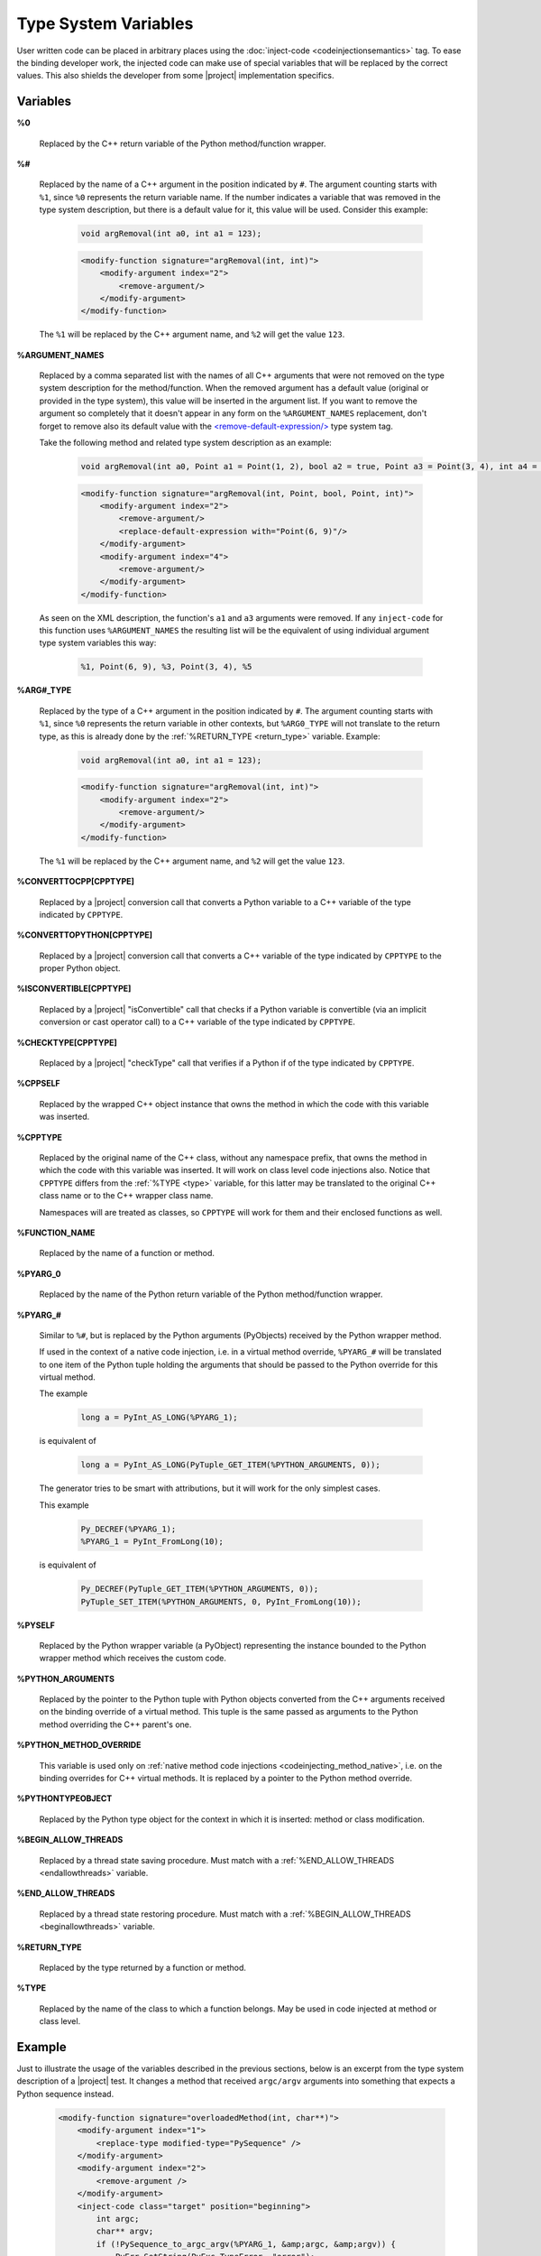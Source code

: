 *********************
Type System Variables
*********************

User written code can be placed in arbitrary places using the
:doc:`inject-code <codeinjectionsemantics>` tag. To ease the binding developer
work, the injected code can make use of special variables that will be replaced
by the correct values. This also shields the developer from some |project|
implementation specifics.


.. _variables:

Variables
=========


.. _cpp_return_argument:

**%0**

  Replaced by the C++ return variable of the Python method/function wrapper.


.. _arg_number:

**%#**

  Replaced by the name of a C++ argument in the position indicated by ``#``.
  The argument counting starts with ``%1``, since ``%0`` represents the return
  variable name. If the number indicates a variable that was removed in the
  type system description, but there is a default value for it, this value will
  be used. Consider this example:

      .. code-block:: c++

          void argRemoval(int a0, int a1 = 123);


      .. code-block:: xml

            <modify-function signature="argRemoval(int, int)">
                <modify-argument index="2">
                    <remove-argument/>
                </modify-argument>
            </modify-function>

  The ``%1`` will be replaced by the C++ argument name, and ``%2`` will get the
  value ``123``.


.. _argument_names:

**%ARGUMENT_NAMES**

  Replaced by a comma separated list with the names of all C++ arguments that
  were not removed on the type system description for the method/function. When
  the removed argument has a default value (original or provided in the type
  system), this value will be inserted in the argument list. If you want to remove
  the argument so completely that it doesn't appear in any form on the
  ``%ARGUMENT_NAMES`` replacement, don't forget to remove also its default value
  with the `<remove-default-expression/>
  <http://www.pyside.org/docs/apiextractor/typesystem_arguments.html#remove-default-expression>`_
  type system tag.

  Take the following method and related type system description as an example:

      .. code-block:: c++

          void argRemoval(int a0, Point a1 = Point(1, 2), bool a2 = true, Point a3 = Point(3, 4), int a4 = 56);


      .. code-block:: xml

            <modify-function signature="argRemoval(int, Point, bool, Point, int)">
                <modify-argument index="2">
                    <remove-argument/>
                    <replace-default-expression with="Point(6, 9)"/>
                </modify-argument>
                <modify-argument index="4">
                    <remove-argument/>
                </modify-argument>
            </modify-function>

  As seen on the XML description, the function's ``a1`` and ``a3`` arguments
  were removed. If any ``inject-code`` for this function uses ``%ARGUMENT_NAMES``
  the resulting list will be the equivalent of using individual argument type
  system variables this way:

      .. code-block:: c++

            %1, Point(6, 9), %3, Point(3, 4), %5


.. _arg_type:

**%ARG#_TYPE**

  Replaced by the type of a C++ argument in the position indicated by ``#``.
  The argument counting starts with ``%1``, since ``%0`` represents the return
  variable in other contexts, but ``%ARG0_TYPE`` will not translate to the
  return type, as this is already done by the
  :ref:`%RETURN_TYPE <return_type>` variable.
  Example:

      .. code-block:: c++

          void argRemoval(int a0, int a1 = 123);


      .. code-block:: xml

            <modify-function signature="argRemoval(int, int)">
                <modify-argument index="2">
                    <remove-argument/>
                </modify-argument>
            </modify-function>

  The ``%1`` will be replaced by the C++ argument name, and ``%2`` will get the
  value ``123``.


.. _converttocpp:

**%CONVERTTOCPP[CPPTYPE]**

  Replaced by a |project| conversion call that converts a Python variable
  to a C++ variable of the type indicated by ``CPPTYPE``.


.. _converttopython:

**%CONVERTTOPYTHON[CPPTYPE]**

  Replaced by a |project| conversion call that converts a C++ variable of the
  type indicated by ``CPPTYPE`` to the proper Python object.


.. _isconvertible:

**%ISCONVERTIBLE[CPPTYPE]**

  Replaced by a |project| "isConvertible" call that checks if a Python
  variable is convertible (via an implicit conversion or cast operator call)
  to a C++ variable of the type indicated by ``CPPTYPE``.


.. _checktype:

**%CHECKTYPE[CPPTYPE]**

  Replaced by a |project| "checkType" call that verifies if a Python
  if of the type indicated by ``CPPTYPE``.


.. _cppself:

**%CPPSELF**

  Replaced by the wrapped C++ object instance that owns the method in which the
  code with this variable was inserted.

.. _cpptype:

**%CPPTYPE**

  Replaced by the original name of the C++ class, without any namespace prefix,
  that owns the method in which the code with this variable was inserted. It will
  work on class level code injections also. Notice that ``CPPTYPE`` differs from
  the :ref:`%TYPE <type>` variable, for this latter may be translated to the original
  C++ class name or to the C++ wrapper class name.

  Namespaces will are treated as classes, so ``CPPTYPE`` will work for them and their
  enclosed functions as well.

.. _function_name:

**%FUNCTION_NAME**

  Replaced by the name of a function or method.



.. _py_return_argument:

**%PYARG_0**

  Replaced by the name of the Python return variable of the Python method/function wrapper.


.. _pyarg:

**%PYARG_#**

  Similar to ``%#``, but is replaced by the Python arguments (PyObjects)
  received by the Python wrapper method.

  If used in the context of a native code injection, i.e. in a virtual method
  override, ``%PYARG_#`` will be translated to one item of the Python tuple
  holding the arguments that should be passed to the Python override for this
  virtual method.

  The example

      .. code-block:: c++

          long a = PyInt_AS_LONG(%PYARG_1);


  is equivalent of

      .. code-block:: c++

          long a = PyInt_AS_LONG(PyTuple_GET_ITEM(%PYTHON_ARGUMENTS, 0));


  The generator tries to be smart with attributions, but it will work for the
  only simplest cases.

  This example

      .. code-block:: c++

           Py_DECREF(%PYARG_1);
           %PYARG_1 = PyInt_FromLong(10);


  is equivalent of

      .. code-block:: c++

          Py_DECREF(PyTuple_GET_ITEM(%PYTHON_ARGUMENTS, 0));
          PyTuple_SET_ITEM(%PYTHON_ARGUMENTS, 0, PyInt_FromLong(10));


.. _pyself:

**%PYSELF**

  Replaced by the Python wrapper variable (a PyObject) representing the instance
  bounded to the Python wrapper method which receives the custom code.


.. _python_arguments:

**%PYTHON_ARGUMENTS**

  Replaced by the pointer to the Python tuple with Python objects converted from
  the C++ arguments received on the binding override of a virtual method.
  This tuple is the same passed as arguments to the Python method overriding the
  C++ parent's one.


.. _python_method_override:

**%PYTHON_METHOD_OVERRIDE**

  This variable is used only on :ref:`native method code injections
  <codeinjecting_method_native>`, i.e. on the binding overrides for C++ virtual
  methods. It is replaced by a pointer to the Python method override.


.. _pythontypeobject:

**%PYTHONTYPEOBJECT**

  Replaced by the Python type object for the context in which it is inserted:
  method or class modification.


.. _beginallowthreads:

**%BEGIN_ALLOW_THREADS**

  Replaced by a thread state saving procedure.
  Must match with a :ref:`%END_ALLOW_THREADS <endallowthreads>` variable.


.. _endallowthreads:

**%END_ALLOW_THREADS**

  Replaced by a thread state restoring procedure.
  Must match with a :ref:`%BEGIN_ALLOW_THREADS <beginallowthreads>` variable.


.. _return_type:

**%RETURN_TYPE**

  Replaced by the type returned by a function or method.


.. _type:

**%TYPE**

  Replaced by the name of the class to which a function belongs. May be used
  in code injected at method or class level.


.. _example:

Example
=======

Just to illustrate the usage of the variables described in the previous
sections, below is an excerpt from the type system description of a |project|
test. It changes a method that received ``argc/argv`` arguments into something
that expects a Python sequence instead.

    .. code-block:: xml

        <modify-function signature="overloadedMethod(int, char**)">
            <modify-argument index="1">
                <replace-type modified-type="PySequence" />
            </modify-argument>
            <modify-argument index="2">
                <remove-argument />
            </modify-argument>
            <inject-code class="target" position="beginning">
                int argc;
                char** argv;
                if (!PySequence_to_argc_argv(%PYARG_1, &amp;argc, &amp;argv)) {
                    PyErr_SetString(PyExc_TypeError, "error");
                    return 0;
                }
                %RETURN_TYPE foo = %CPPSELF.%FUNCTION_NAME(argc, argv);
                %0 = %CONVERTTOPYTHON[%RETURN_TYPE](foo);

                for (int i = 0; i &lt; argc; ++i)
                    delete[] argv[i];
                delete[] argv;
            </inject-code>
        </modify-function>

